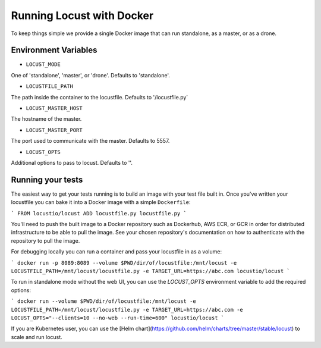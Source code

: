 .. _running-locust-docker:

=================================
Running Locust with Docker
=================================

To keep things simple we provide a single Docker image that can run standalone, as a master, or as a drone.

Environment Variables
---------------------------------------------

- ``LOCUST_MODE``

One of 'standalone', 'master', or 'drone'. Defaults to 'standalone'.

- ``LOCUSTFILE_PATH``

The path inside the container to the locustfile. Defaults to '/locustfile.py`

- ``LOCUST_MASTER_HOST``

The hostname of the master.

- ``LOCUST_MASTER_PORT``

The port used to communicate with the master. Defaults to 5557.

- ``LOCUST_OPTS``

Additional options to pass to locust. Defaults to ''.

Running your tests
---------------------------------------------

The easiest way to get your tests running is to build an image with your test file built in. Once you've
written your locustfile you can bake it into a Docker image with a simple ``Dockerfile``:

```
FROM locustio/locust
ADD locustfile.py locustfile.py
```

You'll need to push the built image to a Docker repository such as Dockerhub, AWS ECR, or GCR in order for
distributed infrastructure to be able to pull the image. See your chosen repository's documentation on how
to authenticate with the repository to pull the image.

For debugging locally you can run a container and pass your locustfile in as a volume:

```
docker run -p 8089:8089 --volume $PWD/dir/of/locustfile:/mnt/locust -e LOCUSTFILE_PATH=/mnt/locust/locustfile.py -e TARGET_URL=https://abc.com locustio/locust
```

To run in standalone mode without the web UI, you can use the `LOCUST_OPTS` environment variable to add the required options:

```
docker run --volume $PWD/dir/of/locustfile:/mnt/locust -e LOCUSTFILE_PATH=/mnt/locust/locustfile.py -e TARGET_URL=https://abc.com -e LOCUST_OPTS="--clients=10 --no-web --run-time=600" locustio/locust
```

If you are Kubernetes user, you can use the [Helm chart](https://github.com/helm/charts/tree/master/stable/locust) to scale and run locust.

